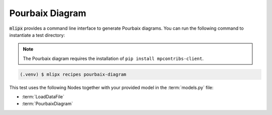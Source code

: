 Pourbaix Diagram
================

:code:`mlipx` provides a command line interface to generate Pourbaix diagrams.
You can run the following command to instantiate a test directory:

.. note::

   The Pourbaix diagram requires the installation of ``pip install mpcontribs-client``.

.. code-block:: console

   (.venv) $ mlipx recipes pourbaix-diagram

.. mermaid::
   :align: center

   graph TD
      subgraph setup
         setup1["LoadDataFile"]
      end
      subgraph mg1["Model 1"]
         m1["PourbaixDiagram"]
      end
      subgraph mg2["Model 2"]
         m2["PourbaixDiagram"]
      end
      subgraph mgn["Model <i>N</i>"]
         m3["PourbaixDiagram"]
      end
      setup --> mg1
      setup --> mg2
      setup --> mgn

This test uses the following Nodes together with your provided model in the :term:`models.py` file:

* :term:`LoadDataFile`
* :term:`PourbaixDiagram`
